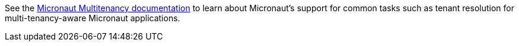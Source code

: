 See the link:https://micronaut-projects.github.io/micronaut-multitenancy/latest/guide[Micronaut Multitenancy documentation] to learn about Micronaut's support for common tasks such as tenant resolution for multi-tenancy-aware Micronaut applications.
